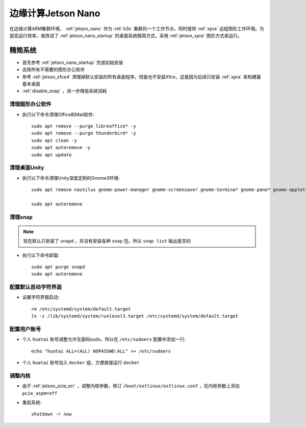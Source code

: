 .. _edge_jetson:

====================
边缘计算Jetson Nano
====================

在边缘计算ARM集群环境， :ref:`jetson_nano` 作为 :ref:`k3s` 集群的一个工作节点，同时提供 :ref:`xpra` 远程图形工作环境。为提高运行效率，我改进了 :ref:`jetson_nano_startup` 的桌面系统精简方式，采用 :ref:`jetson_xpra` 图形方式来运行。

精简系统
============

- 首先参考 :ref:`jetson_nano_startup` 完成初始安装
- 去除所有不需要的图形办公软件
- 参考 :ref:`jetson_xfce4` 清理掉默认安装的所有桌面程序，但是也不安装Xfce，这是因为后续只安装 :ref:`xpra` 来构建最基本桌面
- :ref:`disable_snap` ，进一步降低系统消耗

清理图形办公软件
-------------------

- 执行以下命令清理Office和Mail软件::

   sudo apt remove --purge libreoffice* -y
   sudo apt remove --purge thunderbird* -y
   sudo apt clean -y
   sudo apt autoremove -y
   sudo apt update

清理桌面Unity
--------------

- 执行以下命令清理Unity深度定制的Gnome3环境::

   sudo apt remove nautilus gnome-power-manager gnome-screensaver gnome-termina* gnome-pane* gnome-applet* gnome-bluetooth gnome-desktop* gnome-sessio* gnome-user* gnome-shell-common compiz compiz* unity unity* hud zeitgeist zeitgeist* python-zeitgeist libzeitgeist* activity-log-manager-common gnome-control-center gnome-screenshot overlay-scrollba*

   sudo apt autoremove

清理snap
-----------

.. note::

   现在默认只安装了 ``snapd`` ，并没有安装各种 ``snap`` 包，所以 ``snap list`` 输出是空的

- 执行以下命令卸载::

   sudo apt purge snapd 
   sudo apt autoremove

配置默认启动字符界面
-----------------------

- 设置字符界面启动::

   rm /etc/systemd/system/default.target
   ln -s /lib/systemd/system/runlevel3.target /etc/systemd/system/default.target

配置用户账号
---------------

- 个人 ``huatai`` 账号调整允许无密码sudo，所以在 ``/etc/sudoers`` 配置中添加一行::

   echo "huatai ALL=(ALL) NOPASSWD:ALL" >> /etc/sudoers

- 个人 ``huatai`` 账号加入 ``docker`` 组，方便直接运行 ``docker`` 

调整内核
----------

- 由于 :ref:`jetson_pcie_err` ，调整内核参数，修订 ``/boot/extlinux/extlinux.conf`` ，在内核参数上添加 ``pcie_aspm=off``

- 重启系统::

   shutdown -r now


